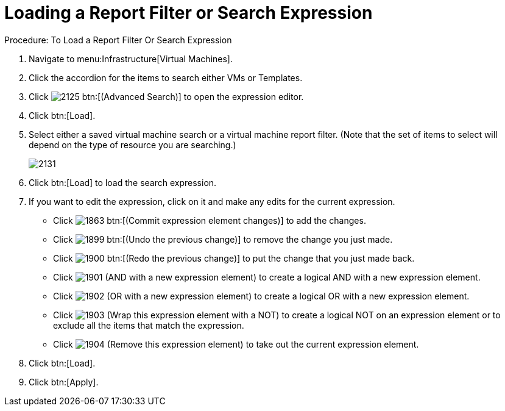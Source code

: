 [[_to_load_a_report_filter_or_search_expression]]
= Loading a Report Filter or Search Expression

.Procedure: To Load a Report Filter Or Search Expression
. Navigate to menu:Infrastructure[Virtual Machines]. 
. Click the accordion for the items to search either [label]#VMs# or [label]#Templates#. 
. Click  image:images/2125.png[] btn:[(Advanced Search)] to open the expression editor. 
. Click btn:[Load]. 
. Select either a saved virtual machine search or a virtual machine report filter.
  (Note that the set of items to select will depend on the type of resource you are searching.) 
+

image::images/2131.png[]

. Click btn:[Load] to load the search expression. 
. If you want to edit the expression, click on it and make any edits for the current expression. 
+
* Click  image:images/1863.png[] btn:[(Commit expression element changes)] to add the changes. 
* Click  image:images/1899.png[] btn:[(Undo the previous change)] to remove the change you just made. 
* Click  image:images/1900.png[] btn:[(Redo the previous change)] to put the change that you just made back. 
* Click  image:images/1901.png[] [label]#(AND with a new expression element)# to create a logical AND with a new expression element. 
* Click  image:images/1902.png[] [label]#(OR with a new expression element)# to create a logical OR with a new expression element. 
* Click  image:images/1903.png[] [label]#(Wrap this expression element with a NOT)# to create a logical NOT on an expression element or to exclude all the items that match the expression. 
* Click  image:images/1904.png[] [label]#(Remove this expression element)# to take out the current expression element. 

. Click btn:[Load]. 
. Click btn:[Apply]. 